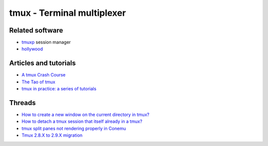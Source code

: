 tmux - Terminal multiplexer
===========================

Related software
----------------

- `tmuxp <https://github.com/tmux-python/tmuxp>`_ session manager
- `hollywood <https://github.com/dustinkirkland/hollywood>`_


Articles and tutorials
----------------------

- `A tmux Crash Course <https://robots.thoughtbot.com/a-tmux-crash-course>`_
- `The Tao of tmux <https://leanpub.com/the-tao-of-tmux/read>`_
- `tmux in practice: a series of tutorials
  <https://medium.freecodecamp.org/tmux-in-practice-series-of-posts-ae34f16cfab0>`_

Threads
-------

- `How to create a new window on the current directory in tmux?
  <https://unix.stackexchange.com/questions/12032/how-to-create-a-new-window-on-the-current-directory-in-tmux>`_
- `How to detach a tmux session that itself already in a tmux?
  <https://superuser.com/questions/249659/how-to-detach-a-tmux-session-that-itself-already-in-a-tmux>`_
- `tmux split panes not rendering properly in Conemu
  <https://superuser.com/questions/834754/tmux-split-panes-not-rendering-properly-in-conemu>`_
- `Tmux 2.8.X to 2.9.X migration <https://github.com/tmux/tmux/issues/1689>`_
